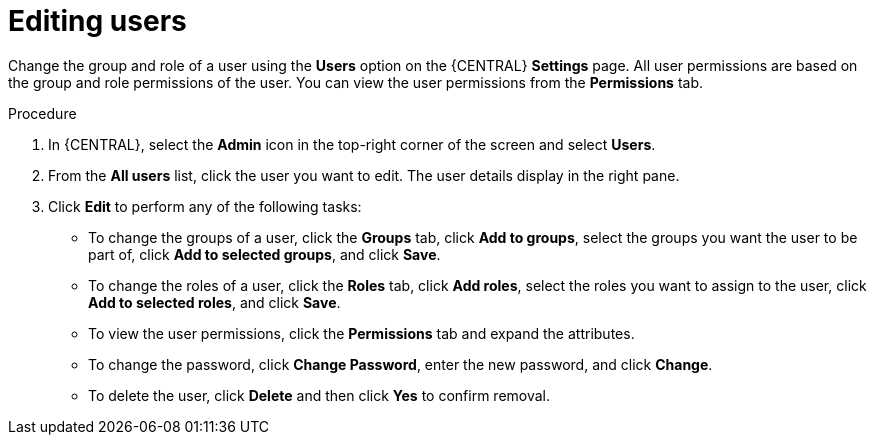 [id='managing-business-central-editing-users-proc']
= Editing users

Change the group and role of a user using the *Users* option on the {CENTRAL} *Settings* page. All user permissions are based on the group and role permissions of the user. You can view the user permissions from the *Permissions* tab.

.Procedure
. In {CENTRAL}, select the *Admin* icon in the top-right corner of the screen and select *Users*.
. From the *All users* list, click the user you want to edit. The user details display in the right pane.
. Click *Edit* to perform any of the following tasks:

* To change the groups of a user, click the *Groups* tab, click *Add to groups*, select the groups you want the user to be part of, click *Add to selected groups*, and click *Save*.
* To change the roles of a user, click the *Roles* tab, click *Add roles*, select the roles you want to assign to the user, click *Add to selected roles*, and click *Save*.
* To view the user permissions, click the *Permissions* tab and expand the attributes.
* To change the password, click *Change Password*, enter the new password, and click *Change*.
* To delete the user, click *Delete* and then click *Yes* to confirm removal.
